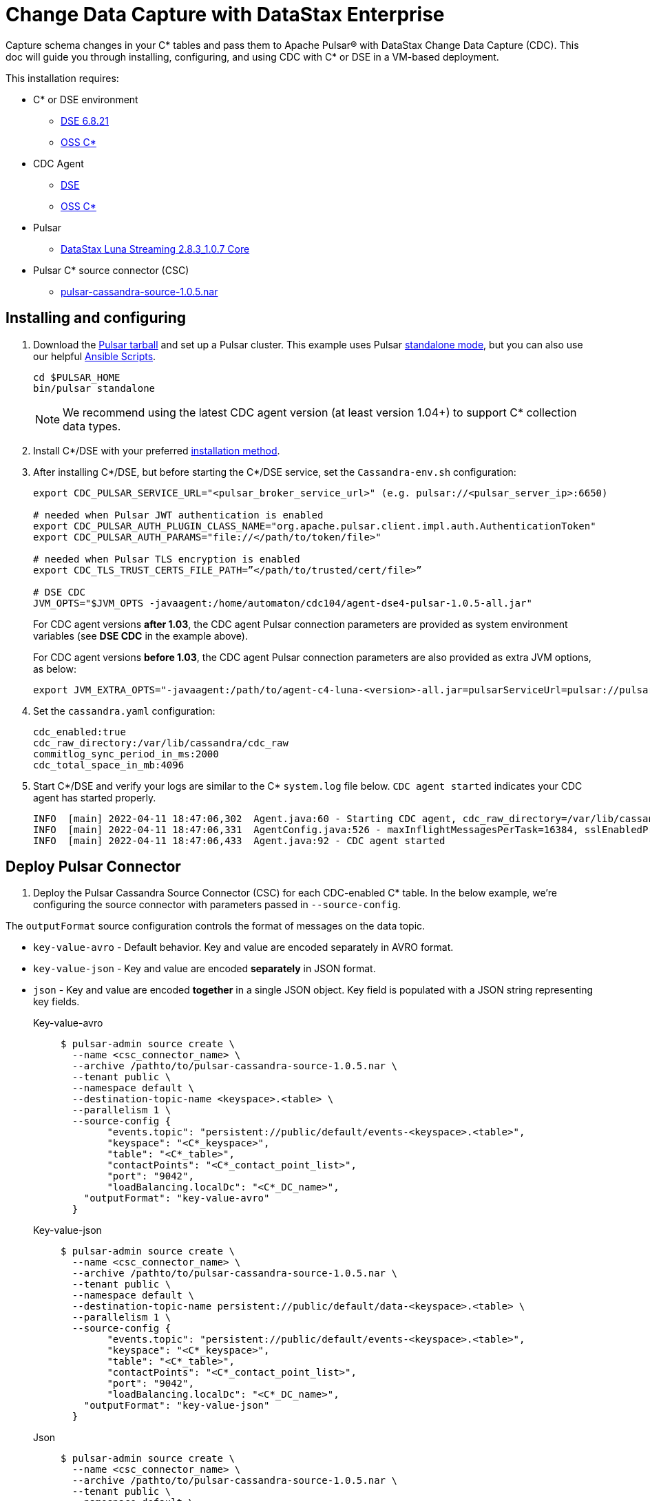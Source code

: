 = Change Data Capture with DataStax Enterprise

Capture schema changes in your C* tables and pass them to Apache Pulsar(R) with DataStax Change Data Capture (CDC). This doc will guide you through installing, configuring, and using CDC with C* or DSE in a VM-based deployment.

This installation requires:

* C* or DSE environment 
** https://downloads.datastax.com/#enterprise[DSE 6.8.21]
** https://cassandra.apache.org/_/download.html[OSS C*]
* CDC Agent
** https://github.com/datastax/cdc-apache-cassandra/releases/download/v1.0.5/agent-dse4-pulsar-1.0.5-all.jar[DSE]
** https://github.com/datastax/cdc-apache-cassandra/releases/download/v1.0.5/agent-c4-pulsar-1.0.5-all.jar[OSS C*]
* Pulsar
** https://github.com/datastax/cdc-apache-cassandra/releases/download/v1.0.5/agent-dse4-pulsar-1.0.5-all.jar[DataStax Luna Streaming 2.8.3_1.0.7 Core]
* Pulsar C* source connector (CSC)
** https://github.com/datastax/cdc-apache-cassandra/releases/download/v1.0.5/pulsar-cassandra-source-1.0.5.nar[pulsar-cassandra-source-1.0.5.nar]

== Installing and configuring

. Download the https://pulsar.apache.org/download/[Pulsar tarball] and set up a Pulsar cluster. This example uses Pulsar https://pulsar.apache.org/docs/en/standalone/[standalone mode], but you can also use our helpful https://github.com/datastax/pulsar-ansible[Ansible Scripts^].
+
[source,bash]
----
cd $PULSAR_HOME
bin/pulsar standalone
----
+
[NOTE]
====
We recommend using the latest CDC agent version (at least version 1.04+) to support C* collection data types.
====
. Install C*/DSE with your preferred https://docs.datastax.com/en/install/6.8/install/installWhichOne.html[installation method^]. 

. After installing C*/DSE, but before starting the C*/DSE service, set the `Cassandra-env.sh` configuration:
+
[source,bash]
----
export CDC_PULSAR_SERVICE_URL="<pulsar_broker_service_url>" (e.g. pulsar://<pulsar_server_ip>:6650)

# needed when Pulsar JWT authentication is enabled
export CDC_PULSAR_AUTH_PLUGIN_CLASS_NAME="org.apache.pulsar.client.impl.auth.AuthenticationToken"
export CDC_PULSAR_AUTH_PARAMS="file://</path/to/token/file>"

# needed when Pulsar TLS encryption is enabled
export CDC_TLS_TRUST_CERTS_FILE_PATH=”</path/to/trusted/cert/file>”

# DSE CDC
JVM_OPTS="$JVM_OPTS -javaagent:/home/automaton/cdc104/agent-dse4-pulsar-1.0.5-all.jar"
----
+
For CDC agent versions *after 1.03*, the CDC agent Pulsar connection parameters are provided as system environment variables (see *DSE CDC* in the example above).
+
For CDC agent versions *before 1.03*, the CDC agent Pulsar connection parameters are also provided as extra JVM options, as below:
+
[source,bash]
----
export JVM_EXTRA_OPTS="-javaagent:/path/to/agent-c4-luna-<version>-all.jar=pulsarServiceUrl=pulsar://pulsar:6650"
----

. Set the `cassandra.yaml` configuration:
+
[source,yaml]
----
cdc_enabled:true
cdc_raw_directory:/var/lib/cassandra/cdc_raw
commitlog_sync_period_in_ms:2000
cdc_total_space_in_mb:4096
----

. Start C*/DSE and verify your logs are similar to the C* `system.log` file below. `CDC agent started` indicates your CDC agent has started properly.
+
[source,bash]
----
INFO  [main] 2022-04-11 18:47:06,302  Agent.java:60 - Starting CDC agent, cdc_raw_directory=/var/lib/cassandra/cdc_raw
INFO  [main] 2022-04-11 18:47:06,331  AgentConfig.java:526 - maxInflightMessagesPerTask=16384, sslEnabledProtocols=TLSv1.2,TLSv1.1,TLSv1, cdcWorkingDir=/usr/share/dse/data/cdc, pulsarMaxPendingMessagesAcrossPartitions=50000, pulsarMaxPendingMessages=1000, sslTruststorePath=null, cdcPollIntervalMs=60000, pulsarAuthParams=null, sslHostnameVerificationEnable=false, errorCommitLogReprocessEnabled=false, sslTruststorePassword=null, tlsTrustCertsFilePath=null, sslKeystorePath=null, sslKeystorePassword=null, sslAllowInsecureConnection=false, cdcConcurrentProcessors=-1, pulsarServiceUrl=pulsar://10.101.32.213:6650, pulsarKeyBasedBatcher=false, sslTruststoreType=JKS, pulsarBatchDelayInMs=-1, topicPrefix=events-, sslCipherSuites=null, pulsarAuthPluginClassName=null, sslProvider=null, useKeyStoreTls=false
INFO  [main] 2022-04-11 18:47:06,433  Agent.java:92 - CDC agent started
----

== Deploy Pulsar Connector

. Deploy the Pulsar Cassandra Source Connector (CSC) for each CDC-enabled C* table. In the below example, we're configuring the source connector with parameters passed in `--source-config`. 

The `outputFormat` source configuration controls the format of messages on the data topic. 

* `key-value-avro` - Default behavior. Key and value are encoded separately in AVRO format. 
* `key-value-json` - Key and value are encoded *separately* in JSON format.
* `json` - Key and value are encoded *together* in a single JSON object. Key field is populated with a JSON string representing key fields. 
+
[tabs]
====
Key-value-avro::
+
--
[source,bash]
----
$ pulsar-admin source create \
  --name <csc_connector_name> \
  --archive /pathto/to/pulsar-cassandra-source-1.0.5.nar \
  --tenant public \
  --namespace default \
  --destination-topic-name <keyspace>.<table> \
  --parallelism 1 \
  --source-config {
  	"events.topic": "persistent://public/default/events-<keyspace>.<table>",
  	"keyspace": "<C*_keyspace>",
  	"table": "<C*_table>",
  	"contactPoints": "<C*_contact_point_list>",
  	"port": "9042",
  	"loadBalancing.localDc": "<C*_DC_name>",
    "outputFormat": "key-value-avro"
  }
----
--
+
Key-value-json::
+
--
[source,bash]
----
$ pulsar-admin source create \
  --name <csc_connector_name> \
  --archive /pathto/to/pulsar-cassandra-source-1.0.5.nar \
  --tenant public \
  --namespace default \
  --destination-topic-name persistent://public/default/data-<keyspace>.<table> \
  --parallelism 1 \
  --source-config {
  	"events.topic": "persistent://public/default/events-<keyspace>.<table>",
  	"keyspace": "<C*_keyspace>",
  	"table": "<C*_table>",
  	"contactPoints": "<C*_contact_point_list>",
  	"port": "9042",
  	"loadBalancing.localDc": "<C*_DC_name>",
    "outputFormat": "key-value-json"
  }
----
--
+
Json::
+
--
[source,bash]
----
$ pulsar-admin source create \
  --name <csc_connector_name> \
  --archive /pathto/to/pulsar-cassandra-source-1.0.5.nar \
  --tenant public \
  --namespace default \
  --destination-topic-name persistent://public/default/data-<keyspace>.<table> \
  --parallelism 1 \
  --source-config {
  	"events.topic": "persistent://public/default/events-<keyspace>.<table>",
  	"keyspace": "<C*_keyspace>",
  	"table": "<C*_table>",
  	"contactPoints": "<C*_contact_point_list>",
  	"port": "9042",
  	"loadBalancing.localDc": "<C*_DC_name>",
    "outputFormat": "json"
  }
----
--
====

. Verify the CSC connector is deployed. 
+
[source, bash]
----
pulsar-admin source list ["<csc_connector_name>"]
----

. Check the CSC connector log file at `<$PULSAR_HOME>/logs/functions/public/default/<csc_connector_name>` for errors.

== Verify end-to-end operation

Now that Pulsar, C*/DSE, CDC, and the CSC connector are installed and verified to be operational, we can monitor the Pulsar data topic for the CDC-enabled C* table. +

Any captured CDC events from the C* table will be reflected in the command line output of the following command:

[source,bash]
----
pulsar-client consume -s mysub -st auto_consume -n 0 persistent://public/default/data-<keyspace>.<table>
----

== What's next?

For more on monitoring your {cdc_cass} deployment, see xref:monitor.adoc[Monitor {cdc_cass}]. +
For using CDC with Astra DB, see https://docs.datastax.com/en/astra-streaming/docs/astream-cdc.html[CDC for Astra DB].
















